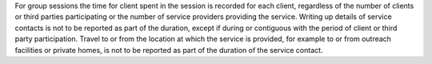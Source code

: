 For group sessions the time for client spent in the session is recorded for
each client, regardless of the number of clients or third parties participating
or the number of service providers providing the service. Writing up details of
service contacts is not to be reported as part of the duration, except if
during or contiguous with the period of client or third party participation.
Travel to or from the location at which the service is provided, for example to
or from outreach facilities or private homes, is not to be reported as part of
the duration of the service contact.